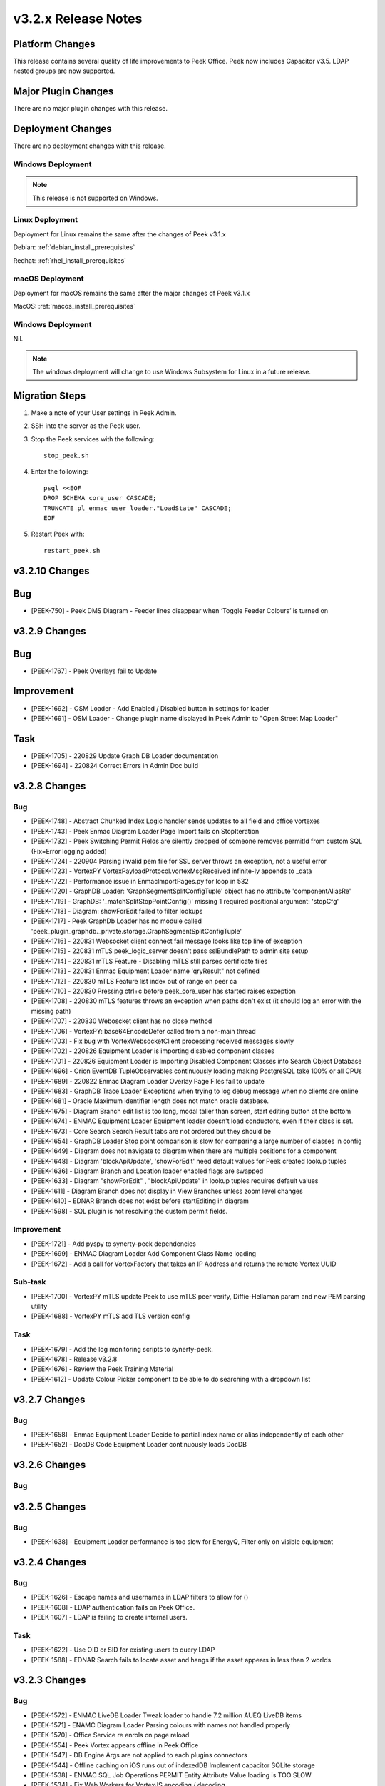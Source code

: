 .. _release_notes_v3.2.x:

====================
v3.2.x Release Notes
====================

Platform Changes
----------------
This release contains several quality of life improvements to Peek Office.
Peek now includes Capacitor v3.5.
LDAP nested groups are now supported.

Major Plugin Changes
--------------------
There are no major plugin changes with this release.

Deployment Changes
------------------
There are no deployment changes with this release.

Windows Deployment
``````````````````

.. note:: This release is not supported on Windows.

Linux Deployment
````````````````

Deployment for Linux remains the same after the  changes of Peek v3.1.x

Debian: :ref:`debian_install_prerequisites`

Redhat: :ref:`rhel_install_prerequisites`

macOS Deployment
````````````````

Deployment for macOS remains the same after the major changes of Peek v3.1.x

MacOS: :ref:`macos_install_prerequisites`


Windows Deployment
``````````````````

Nil.

.. note:: The windows deployment will change to use Windows Subsystem for Linux
          in a future release.

Migration Steps
---------------

#. Make a note of your User settings in Peek Admin.

#. SSH into the server as the Peek user.

#. Stop the Peek services with the following: ::

        stop_peek.sh

#. Enter the following: ::

        psql <<EOF
        DROP SCHEMA core_user CASCADE;
        TRUNCATE pl_enmac_user_loader."LoadState" CASCADE;
        EOF

#. Restart Peek with: ::

        restart_peek.sh

v3.2.10 Changes
---------------

Bug
---

* [PEEK-750] - Peek DMS Diagram - Feeder lines disappear when ‘Toggle Feeder Colours’ is turned on

v3.2.9 Changes
--------------

Bug
---

* [PEEK-1767] - Peek Overlays fail to Update

Improvement
-----------

* [PEEK-1692] - OSM Loader - Add Enabled / Disabled button in settings for loader

* [PEEK-1691] - OSM Loader - Change plugin name displayed in Peek Admin to "Open Street Map Loader"

Task
----

* [PEEK-1705] - 220829 Update Graph DB Loader documentation

* [PEEK-1694] - 220824 Correct Errors in Admin Doc build

v3.2.8 Changes
--------------

Bug
```

* [PEEK-1748] - Abstract Chunked Index Logic handler sends updates to all field and office vortexes

* [PEEK-1743] - Peek Enmac Diagram Loader Page Import fails on StopIteration

* [PEEK-1732] - Peek Switching Permit Fields are silently dropped of someone removes permitId from custom SQL \(Fix=Error logging added\)

* [PEEK-1724] - 220904 Parsing invalid pem file for SSL server throws an exception, not a useful error

* [PEEK-1723] - VortexPY VortexPayloadProtocol.vortexMsgReceived infinite-ly appends to \_data

* [PEEK-1722] - Performance issue in EnmaclmportPages.py for loop in 532

* [PEEK-1720] - GraphDB Loader: 'GraphSegmentSplitConfigTuple' object has no attribute 'componentAliasRe'

* [PEEK-1719] - GraphDB: '\_matchSplitStopPointConfig\(\)' missing 1 required positional argument: 'stopCfg'

* [PEEK-1718] - Diagram: showForEdit failed to filter lookups

* [PEEK-1717] - Peek GraphDb Loader has no module called 'peek\_plugin\_graphdb.\_private.storage.GraphSegmentSplitConfigTuple'

* [PEEK-1716] - 220831 Websocket client connect fail message looks like top line of exception

* [PEEK-1715] - 220831 mTLS peek\_logic\_server doesn't pass sslBundlePath to admin site setup

* [PEEK-1714] - 220831 mTLS Feature - Disabling mTLS still parses certificate files

* [PEEK-1713] - 220831 Enmac Equipment Loader name 'qryResult" not defined

* [PEEK-1712] - 220830 mTLS Feature list index out of range on peer ca

* [PEEK-1710] - 220830 Pressing ctrl\+c before peek\_core\_user has started raises exception

* [PEEK-1708] - 220830 mTLS features throws an exception when paths don't exist \(it should log an error with the missing path\)

* [PEEK-1707] - 220830 Weboscket client has no close method

* [PEEK-1706] - VortexPY: base64EncodeDefer called from a non-main thread

* [PEEK-1703] - Fix bug with VortexWebsocketClient processing received messages slowly

* [PEEK-1702] - 220826 Equipment Loader is importing disabled component classes

* [PEEK-1701] - 220826 Equipment Loader is Importing Disabled Component Classes into Search Object Database

* [PEEK-1696] - Orion  EventDB TupleObservables continuously loading making PostgreSQL take 100% or all CPUs

* [PEEK-1689] - 220822 Enmac Diagram Loader Overlay Page Files fail to update

* [PEEK-1683] - GraphDB Trace Loader Exceptions when trying to log debug message when no clients are online

* [PEEK-1681] - Oracle Maximum identifier length does not match oracle database.

* [PEEK-1675] - Diagram Branch edit list is too long, modal taller than screen, start editing button at the bottom

* [PEEK-1674] - ENMAC Equipment Loader Equipment loader doesn't load conductors, even if their class is set.

* [PEEK-1673] - Core Search Search Result tabs are not ordered but they should be

* [PEEK-1654] - GraphDB Loader Stop point comparison is slow for comparing a large number of classes in config

* [PEEK-1649] - Diagram does not navigate to diagram when there are multiple positions for a component

* [PEEK-1648] - Diagram 'blockApiUpdate', 'showForEdit' need default values for Peek created lookup tuples

* [PEEK-1636] - Diagram Branch and Location loader enabled flags are swapped

* [PEEK-1633] - Diagram "showForEdit" , "blockApiUpdate" in lookup tuples requires default values

* [PEEK-1611] - Diagram Branch does not display in View Branches unless zoom level changes

* [PEEK-1610] - EDNAR Branch does not exist before startEditing in diagram

* [PEEK-1598] - SQL plugin is not resolving the custom permit fields.

Improvement
```````````

* [PEEK-1721] - Add pyspy to synerty-peek dependencies

* [PEEK-1699] - ENMAC Diagram Loader Add Component Class Name loading

* [PEEK-1672] - Add a call for VortexFactory that takes an IP Address and returns the remote Vortex UUID

Sub-task
````````

* [PEEK-1700] - VortexPY mTLS update Peek to use mTLS peer verify, Diffie-Hellaman param and new PEM parsing utility

* [PEEK-1688] - VortexPY mTLS add TLS version config

Task
````

* [PEEK-1679] - Add the log monitoring scripts to synerty-peek.

* [PEEK-1678] - Release v3.2.8

* [PEEK-1676] - Review the Peek Training Material

* [PEEK-1612] - Update Colour Picker component to be able to do searching with a dropdown list

v3.2.7 Changes
--------------

Bug
```

* [PEEK-1658] - Enmac Equipment Loader Decide to partial index name or alias independently of each other

* [PEEK-1652] - DocDB Code Equipment Loader continuously loads DocDB


v3.2.6 Changes
--------------

Bug
```

v3.2.5 Changes
--------------

Bug
```

* [PEEK-1638] - Equipment Loader performance is too slow for EnergyQ, Filter only on visible equipment

v3.2.4 Changes
--------------

Bug
```

* [PEEK-1626] - Escape names and usernames in LDAP filters to allow for \(\)

* [PEEK-1608] - LDAP authentication fails on Peek Office.

* [PEEK-1607] - LDAP is failing to create internal users.

Task
````

* [PEEK-1622] - Use OID or SID for existing users to query LDAP

* [PEEK-1588] - EDNAR Search fails to locate asset and hangs if the asset appears in less than 2 worlds


v3.2.3 Changes
--------------

Bug
```

* [PEEK-1572] - ENMAC LiveDB Loader Tweak loader to handle 7.2 million AUEQ LiveDB items

* [PEEK-1571] - ENAMC Diagram Loader Parsing colours with names not handled properly

* [PEEK-1570] - Office Service re enrols on page reload

* [PEEK-1554] - Peek Vortex appears offline in Peek Office

* [PEEK-1547] - DB Engine Args are not applied to each plugins connectors

* [PEEK-1544] - Offline caching on iOS runs out of indexedDB  Implement capacitor SQLite storage

* [PEEK-1538] - ENMAC SQL Job Operations PERMIT Entity Attribute Value loading is TOO SLOW

* [PEEK-1534] - Fix Web Workers for VortexJS encoding / decoding

* [PEEK-1528] - EDNAR: Failed to go to another world in DMS diagram via component context menu

* [PEEK-1526] - ENMAC Diagram Loader Overlays stop processing

* [PEEK-1525] - ENMAC Diagram Loader Unicode Text Error, pl\_diagram."DispText".text = '1Ã'

* [PEEK-1523] - Peek Offline Caching EnergyQ data offline causes Brave to use 2gb of memory and crash

* [PEEK-1518] - TupleAction Failed to execute 'transaction' on 'IDBDatabase': The database connection is closing \(Add retries\)

* [PEEK-1517] - Peek Field App shows empty alert boxes when flight mode is turned off

* [PEEK-1510] - ENMAC Diagram Loader fails to load diractories with LARGE amount of pages

* [PEEK-1509] - ENMAC Diagram Loader Edge Importer invalid literal for int\(\) with base 10: '.5'

* [PEEK-1508] - ENMAC Equipment Loader builtins.KeyError: 'N000fe42cCOMP'

* [PEEK-1507] - ENMAC Diagram Loader Fails to load floating point font sizes

* [PEEK-1530] - Field Server failed to process Action. Row not present in Job Operation List

Improvement
```````````

* [PEEK-1545] - Upgrade to capacitor v3.5

* [PEEK-1536] - PayloadEnvelope, add support for an arbitrary payload of data

* [PEEK-1535] - PayloadEnvelope make base64 encoding optional for Websocket transports

* [PEEK-1533] - Support nested groups and primary group login for LDAP login in Peek


Task
````

* [PEEK-1548] - Upgrade VortexJS/PY dependency to v3.0.0

v3.2.2 Changes
--------------

Bug
```

*	[PEEK-1496] - Fix version number in released field and office web apps

*	[PEEK-1495] - Peek sometimes fails to force log out user from old UI

*	[PEEK-1492] - peek-plugin-base-js  Expression has changed after it was checked. Previous value for 'show'

*	[PEEK-1489] - Peek Office asks for location information, this should only be on peek-field

*	[PEEK-1487] - Upon Peek Login in Field, UI stays on login screen

*	[PEEK-1486] - Make Capacitor Build scripts compatible with ordinary macOS install

*	[PEEK-1485] - Peek Offline Support Test and debug offline support for iOS app for DMS Diagram

*	[PEEK-1482] - GraphDB Starting a trace from a start edge fails to try trace in both directions

*	[PEEK-1480] - Enmac Connectivity Loader includes patches in its load, which breaks connectivity

*	[PEEK-1479] - Diagram Edit clicking on disp group doesn't select disp group

*	[PEEK-1475] - When the Peek Office/Field service goes offline, the Peek app shows search error

*	[PEEK-1474] - Event filter attributes are still visible in field when removed

*	[PEEK-1472] - Enmac Equipment Loader Attributes load SQL is consistently slow, 3s\+

*	[PEEK-1471] - Enmac Equipment Loader Importing chunks blocks reactor

*	[PEEK-1470] - Enmac Switching Loader Importing chunks blocks reactor

*	[PEEK-1469] - ENMAC Realtime Loader Priority Keys is not sent on agent restart

*	[PEEK-1461] - LoopingCalls may stop if an error is thrown

*	[PEEK-1460] - Peek doesn't warn if timescaledb isn't pre-loaded

*	[PEEK-1459] - Peek oracle connections are cut by firewall after 60 minutes, add pool\_recycle value

*	[PEEK-1458] - Peek Diagram Operation List is slow

*	[PEEK-1446] - Search limits trace to 50 items before the trace is ranked

Improvement
```````````

*	[PEEK-1494] - Field Capacitor App  Upgrade iOS Dependency to 2.5.0

*	[PEEK-1493] - Capacitor app needs to default the websocket to port 8000, not 8001

*	[PEEK-1473] - Enmac Diagram Loader  Change font size warning to debug

Task
````

*	[PEEK-1481] - GraphDB Applying Direction rule to Vertex raises 'NoneType' object has no attribute 'srcDirection'

*	[PEEK-1478] - Diagram Edit button doesn't enter edit mode

*	[PEEK-1477] - Implement twisted manhole for debugging in python services

v3.2.1 Changes
--------------

Bug
```

*	[PEEK-1432] - Peek Office and Peek Field build web app twice

*	[PEEK-1430] - Diagram  Positioning by key located at multiple positions needs to prompt user

*	[PEEK-1429] - Core Device  Observing OfflineConfig before enrolment throws exception

*	[PEEK-1427] - ENMAC Diagram Loader  Job Loader may silently fail to load shapes

*	[PEEK-1426] - Jobs fail to position on diagram because diagram only contains only operations

*	[PEEK-1425] - ENMAC GraphDB Loader  Vertices are imported with wrong substation class

*	[PEEK-1419] - ENMAC Equipment Loader filters out components with Aliases beginning with "ALIAS-"

Improvement
```````````

*	[PEEK-1438] - Change log rotator to rotate daily, instead of on size

*	[PEEK-1428] - GraphDB  Add trace rule logging

v3.2.0 Changes
--------------

Bug
```

*	[PEEK-1415] - Peek Search doesn't match search terms correctly

*	[PEEK-1383] - Diagram Importing colours spelt as grey not gray doesn't map to correct hex value

*	[PEEK-1358] - VortexPY re.match(value, ISO8601_REGEXP) matches Attune script value

Improvement
```````````

*	[PEEK-1382] - 220120 Update rxJS takeUntil and filter to rxjs 6\+ syntax

*	[PEEK-1381] - 220126 Reformat all typescript code with prettier;


